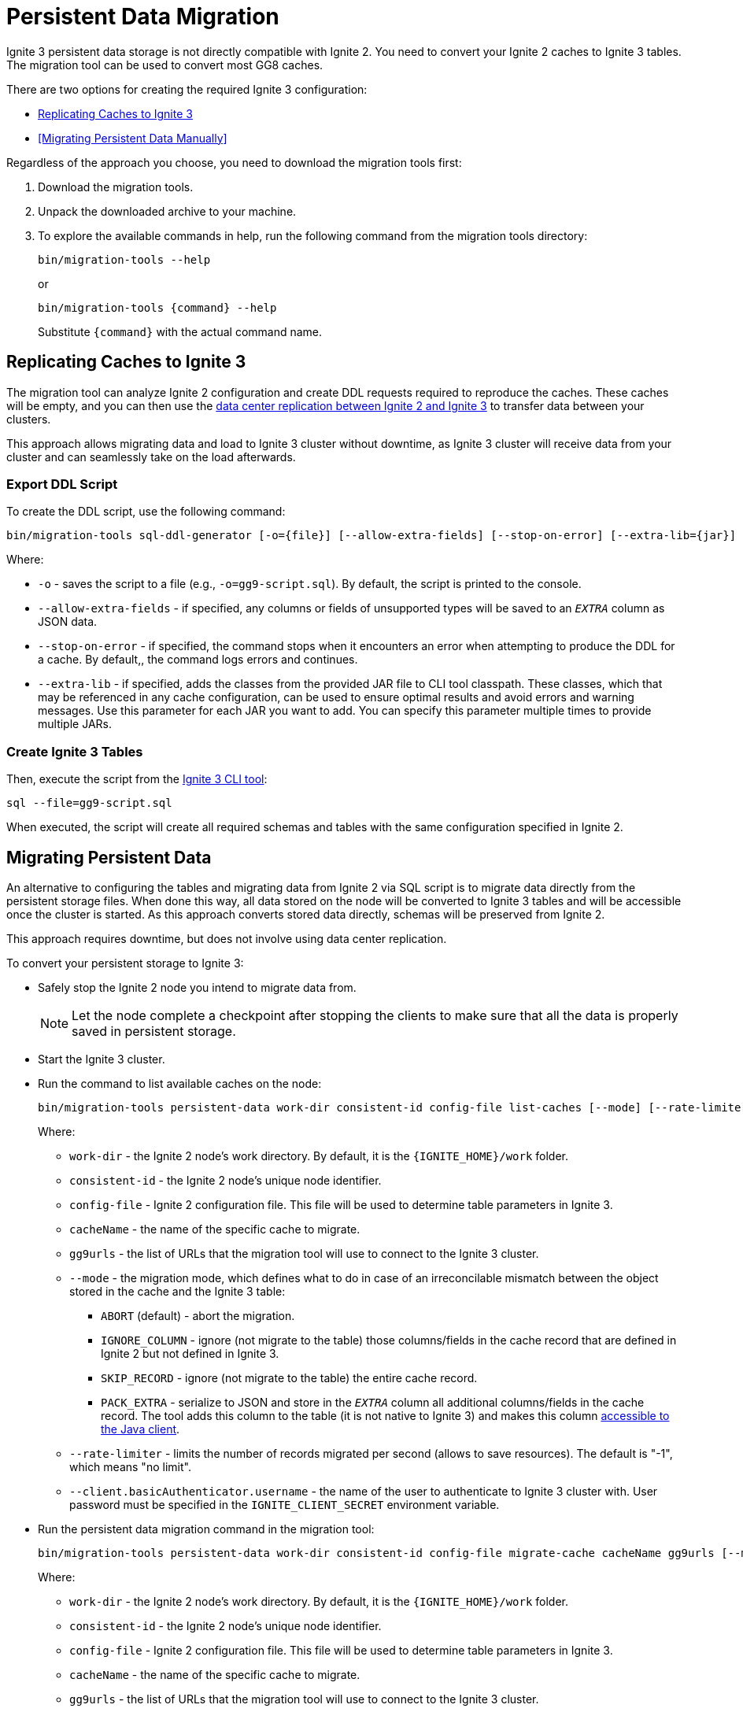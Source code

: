 = Persistent Data Migration

Ignite 3 persistent data storage is not directly compatible with Ignite 2. You need to convert your Ignite 2 caches to Ignite 3 tables. The migration tool can be used to convert most GG8 caches.

There are two options for creating the required Ignite 3 configuration:

* <<Replicating Caches to Ignite 3>>
* <<Migrating Persistent Data Manually>>

Regardless of the approach you choose, you need to download the migration tools first:

. Download the migration tools.
. Unpack the downloaded archive to your machine.
. To explore the available commands in help, run the following command from the migration tools directory:
+
[source, shell]
----
bin/migration-tools --help
----
+
or
+
[source, shell]
----
bin/migration-tools {command} --help
----
+
Substitute `{command}` with the actual command name.

== Replicating Caches to Ignite 3

The migration tool can analyze Ignite 2 configuration and create DDL requests required to reproduce the caches. These caches will be empty, and you can then use the link:migration-from-gg-8/dcr-from-gg8[data center replication between Ignite 2 and Ignite 3] to transfer data between your clusters.

This approach allows migrating data and load to Ignite 3 cluster without downtime, as Ignite 3 cluster will receive data from your cluster and can seamlessly take on the load afterwards.

=== Export DDL Script

To create the DDL script, use the following command:

[source, shell]
----
bin/migration-tools sql-ddl-generator [-o={file}] [--allow-extra-fields] [--stop-on-error] [--extra-lib={jar}] ignite-config.xml
----

Where:

* `-o` - saves the script to a file (e.g., `-o=gg9-script.sql`). By default, the script is printed to the console.
* `--allow-extra-fields` - if specified, any columns or fields of unsupported types will be saved to an `__EXTRA__` column as JSON data.
* `--stop-on-error` - if specified, the command stops when it encounters an error when attempting to produce the DDL for a cache. By default,, the command logs errors and continues.
* `--extra-lib` - if specified, adds the classes from the provided JAR file to CLI tool classpath. These classes, which that may be referenced in any cache configuration, can be used to ensure optimal results and avoid errors and warning messages. Use this parameter for each JAR you want to add. You can specify this parameter multiple times to provide multiple JARs.

=== Create Ignite 3 Tables

Then, execute the script from the link:ignite-cli-tool[Ignite 3 CLI tool]:

[source, shell]
----
sql --file=gg9-script.sql
----

When executed, the script will create all required schemas and tables with the same configuration specified in Ignite 2.

== Migrating Persistent Data

An alternative to configuring the tables and migrating data from Ignite 2 via SQL script is to migrate data directly from the persistent storage files. When done this way, all data stored on the node will be converted to Ignite 3 tables and will be accessible once the cluster is started. As this approach converts stored data directly, schemas will be preserved from Ignite 2.

This approach requires downtime, but does not involve using data center replication.

To convert your persistent storage to Ignite 3:

* Safely stop the Ignite 2 node you intend to migrate data from.
+
NOTE: Let the node complete a checkpoint after stopping the clients to make sure that all the data is properly saved in persistent storage.
+
* Start the Ignite 3 cluster.
* Run the command to list available caches on the node:
+
[source, shell]
----
bin/migration-tools persistent-data work-dir consistent-id config-file list-caches [--mode] [--rate-limiter] [--client.basicAuthenticator.username]
----
+
Where:
+
** `work-dir` - the Ignite 2 node's work directory. By default, it is the `{IGNITE_HOME}/work` folder.
** `consistent-id` - the Ignite 2 node's unique node identifier.
** `config-file` - Ignite 2 configuration file. This file will be used to determine table parameters in Ignite 3.
** `cacheName` - the name of the specific cache to migrate.
** `gg9urls` - the list of URLs that the migration tool will use to connect to the Ignite 3 cluster.
** `--mode` - the migration mode, which defines what to do in case of an irreconcilable mismatch between the object stored in the cache and the Ignite 3 table:
*** `ABORT` (default) - abort the migration.
*** `IGNORE_COLUMN` - ignore (not migrate to the table) those columns/fields in the cache record that are defined in Ignite 2 but not defined in Ignite 3.
*** `SKIP_RECORD` - ignore (not migrate to the table) the entire cache record.
*** `PACK_EXTRA` - serialize to JSON and store in the `__EXTRA__` column all additional columns/fields in the cache record. The tool adds this column to the table (it is not native to Ignite 3) and makes this column link:migration-from-gg-8/codebase-migration[accessible to the Java client].
** `--rate-limiter` - limits the number of records migrated per second (allows to save resources). The default is "-1", which means "no limit".
** `--client.basicAuthenticator.username` - the name of the user to authenticate to Ignite 3 cluster with. User password must be specified in the `IGNITE_CLIENT_SECRET` environment variable.
+
* Run the persistent data migration command in the migration tool:
+
[source, shell]
----
bin/migration-tools persistent-data work-dir consistent-id config-file migrate-cache cacheName gg9urls [--mode] [--rate-limiter]  [--client.basicAuthenticator.username]
----
+
Where:
+
** `work-dir` - the Ignite 2 node's work directory. By default, it is the `{IGNITE_HOME}/work` folder.
** `consistent-id` - the Ignite 2 node's unique node identifier.
** `config-file` - Ignite 2 configuration file. This file will be used to determine table parameters in Ignite 3.
** `cacheName` - the name of the specific cache to migrate.
** `gg9urls` - the list of URLs that the migration tool will use to connect to the Ignite 3 cluster.
** `--mode` - the migration mode, which defines what to do in case of an irreconcilable mismatch between the object stored in the cache and the Ignite 3 table:
*** `ABORT` (default) - abort the migration.
*** `IGNORE_COLUMN` - ignore (not migrate to the table) those columns/fields in the cache record that are defined in Ignite 2 but not defined in Ignite 3.
*** `SKIP_RECORD` - ignore (not migrate to the table) the entire cache record.
*** `PACK_EXTRA` - serialize to JSON and store in the `__EXTRA__` column all additional columns/fields in the cache record. The tool adds this column to the table (it is not native to Ignite 3) and makes this column link:migration-from-gg-8/codebase-migration[accessible to the Java client].
** `--rate-limiter` - limits the number of records migrated per second (allows to save resources). The default is "-1", which means "no limit".
** `--client.basicAuthenticator.username` - the name of the user to authenticate to Ignite 3 cluster with. User password must be specified in the `IGNITE_CLIENT_SECRET` environment variable.

The migration tool analyzes the specified cache and writes it to the Ignite 3 cluster.

Here is what your commands may look like:

[source, shell]
----
bin/migration-tools persistent-data ./nodeWorkDir ad26bff6-5ff5-49f1-9a61-425a827953ed ./config-file.xml list-caches
bin/migration-tools persistent-data ./nodeWorkDir ad26bff6-5ff5-49f1-9a61-425a827953ed ./config-file.xml migrate-cache cacheName localhost:10800 --mode IGNORE_COLUMN --rate-limiter 1000
----

In this case, the migration tools will first display what caches are available, and then migrate the `cacheName` cache.

Migration tool will store logs in the `USER_HOME/.ignite-migration-tools/logs` folder.
Alternatively, the logs folder can be configured by using the `IGNITE_MIGRATION_TOOLS_LOGS_DIR` environment variable.